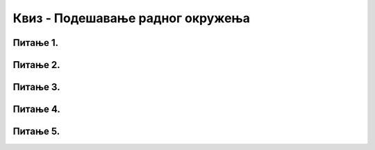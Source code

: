 Квиз - Подешавање радног окружења
=================================

Питање 1.
~~~~~~~~~

.. fillintheblank:: L3P1

    Како се назива место на коме постављаш програме и податке које често користиш? Одговор откуцај малим словима на ћириличком писму.

    Одговор: |blank|

    - :^радна површина$: Тачно
      :x: Одговор није тачан.

Питање 2.
~~~~~~~~~

.. mchoice:: L3P2
    :answer_a: Пречица.
    :answer_b: Икона.
    :answer_c: Радна површина.
    :correct: a

    Како се назива објекат који има улогу да покаже путању до неког другог фајла или фасцикле на диску или неког објекта у систему? Означи тачан одговор.

Питање 3.
~~~~~~~~~

.. fillintheblank:: L3P3

    Како се назива објекат који визуелно представља фајлове и фасцикле на радној површини? Одговор откуцај малим словима на ћириличком писму.

    Одговор: |blank|

    - :^икона|иконица$: Тачно
      :x: Одговор није тачан.

Питање 4.
~~~~~~~~~

.. mchoice:: L3P4
    :answer_a: Да
    :feedback_a: Тачно    
    :answer_b: Не
    :feedback_b: Нетачно
    :correct: a

    Да ли је могуће прилагодити дигитални уређај потребама особе које су леворуке? 

Питање 5.
~~~~~~~~~

.. mchoice:: L3P5
    :answer_a: Контролна табла.
    :answer_b: Безбедност и одржавање.
    :answer_c: Персонализација.
    :correct: a

    Како се назива део оперативног система у коме се налазе програми за системска подешавања?
